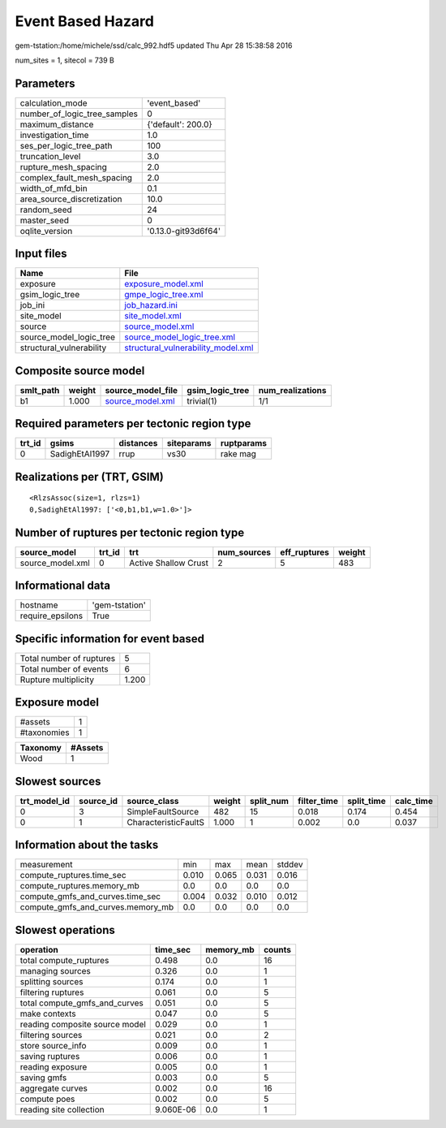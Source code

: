 Event Based Hazard
==================

gem-tstation:/home/michele/ssd/calc_992.hdf5 updated Thu Apr 28 15:38:58 2016

num_sites = 1, sitecol = 739 B

Parameters
----------
============================ ===================
calculation_mode             'event_based'      
number_of_logic_tree_samples 0                  
maximum_distance             {'default': 200.0} 
investigation_time           1.0                
ses_per_logic_tree_path      100                
truncation_level             3.0                
rupture_mesh_spacing         2.0                
complex_fault_mesh_spacing   2.0                
width_of_mfd_bin             0.1                
area_source_discretization   10.0               
random_seed                  24                 
master_seed                  0                  
oqlite_version               '0.13.0-git93d6f64'
============================ ===================

Input files
-----------
======================== ==========================================================================
Name                     File                                                                      
======================== ==========================================================================
exposure                 `exposure_model.xml <exposure_model.xml>`_                                
gsim_logic_tree          `gmpe_logic_tree.xml <gmpe_logic_tree.xml>`_                              
job_ini                  `job_hazard.ini <job_hazard.ini>`_                                        
site_model               `site_model.xml <site_model.xml>`_                                        
source                   `source_model.xml <source_model.xml>`_                                    
source_model_logic_tree  `source_model_logic_tree.xml <source_model_logic_tree.xml>`_              
structural_vulnerability `structural_vulnerability_model.xml <structural_vulnerability_model.xml>`_
======================== ==========================================================================

Composite source model
----------------------
========= ====== ====================================== =============== ================
smlt_path weight source_model_file                      gsim_logic_tree num_realizations
========= ====== ====================================== =============== ================
b1        1.000  `source_model.xml <source_model.xml>`_ trivial(1)      1/1             
========= ====== ====================================== =============== ================

Required parameters per tectonic region type
--------------------------------------------
====== ============== ========= ========== ==========
trt_id gsims          distances siteparams ruptparams
====== ============== ========= ========== ==========
0      SadighEtAl1997 rrup      vs30       rake mag  
====== ============== ========= ========== ==========

Realizations per (TRT, GSIM)
----------------------------

::

  <RlzsAssoc(size=1, rlzs=1)
  0,SadighEtAl1997: ['<0,b1,b1,w=1.0>']>

Number of ruptures per tectonic region type
-------------------------------------------
================ ====== ==================== =========== ============ ======
source_model     trt_id trt                  num_sources eff_ruptures weight
================ ====== ==================== =========== ============ ======
source_model.xml 0      Active Shallow Crust 2           5            483   
================ ====== ==================== =========== ============ ======

Informational data
------------------
================ ==============
hostname         'gem-tstation'
require_epsilons True          
================ ==============

Specific information for event based
------------------------------------
======================== =====
Total number of ruptures 5    
Total number of events   6    
Rupture multiplicity     1.200
======================== =====

Exposure model
--------------
=========== =
#assets     1
#taxonomies 1
=========== =

======== =======
Taxonomy #Assets
======== =======
Wood     1      
======== =======

Slowest sources
---------------
============ ========= ==================== ====== ========= =========== ========== =========
trt_model_id source_id source_class         weight split_num filter_time split_time calc_time
============ ========= ==================== ====== ========= =========== ========== =========
0            3         SimpleFaultSource    482    15        0.018       0.174      0.454    
0            1         CharacteristicFaultS 1.000  1         0.002       0.0        0.037    
============ ========= ==================== ====== ========= =========== ========== =========

Information about the tasks
---------------------------
================================= ===== ===== ===== ======
measurement                       min   max   mean  stddev
compute_ruptures.time_sec         0.010 0.065 0.031 0.016 
compute_ruptures.memory_mb        0.0   0.0   0.0   0.0   
compute_gmfs_and_curves.time_sec  0.004 0.032 0.010 0.012 
compute_gmfs_and_curves.memory_mb 0.0   0.0   0.0   0.0   
================================= ===== ===== ===== ======

Slowest operations
------------------
============================== ========= ========= ======
operation                      time_sec  memory_mb counts
============================== ========= ========= ======
total compute_ruptures         0.498     0.0       16    
managing sources               0.326     0.0       1     
splitting sources              0.174     0.0       1     
filtering ruptures             0.061     0.0       5     
total compute_gmfs_and_curves  0.051     0.0       5     
make contexts                  0.047     0.0       5     
reading composite source model 0.029     0.0       1     
filtering sources              0.021     0.0       2     
store source_info              0.009     0.0       1     
saving ruptures                0.006     0.0       1     
reading exposure               0.005     0.0       1     
saving gmfs                    0.003     0.0       5     
aggregate curves               0.002     0.0       16    
compute poes                   0.002     0.0       5     
reading site collection        9.060E-06 0.0       1     
============================== ========= ========= ======
